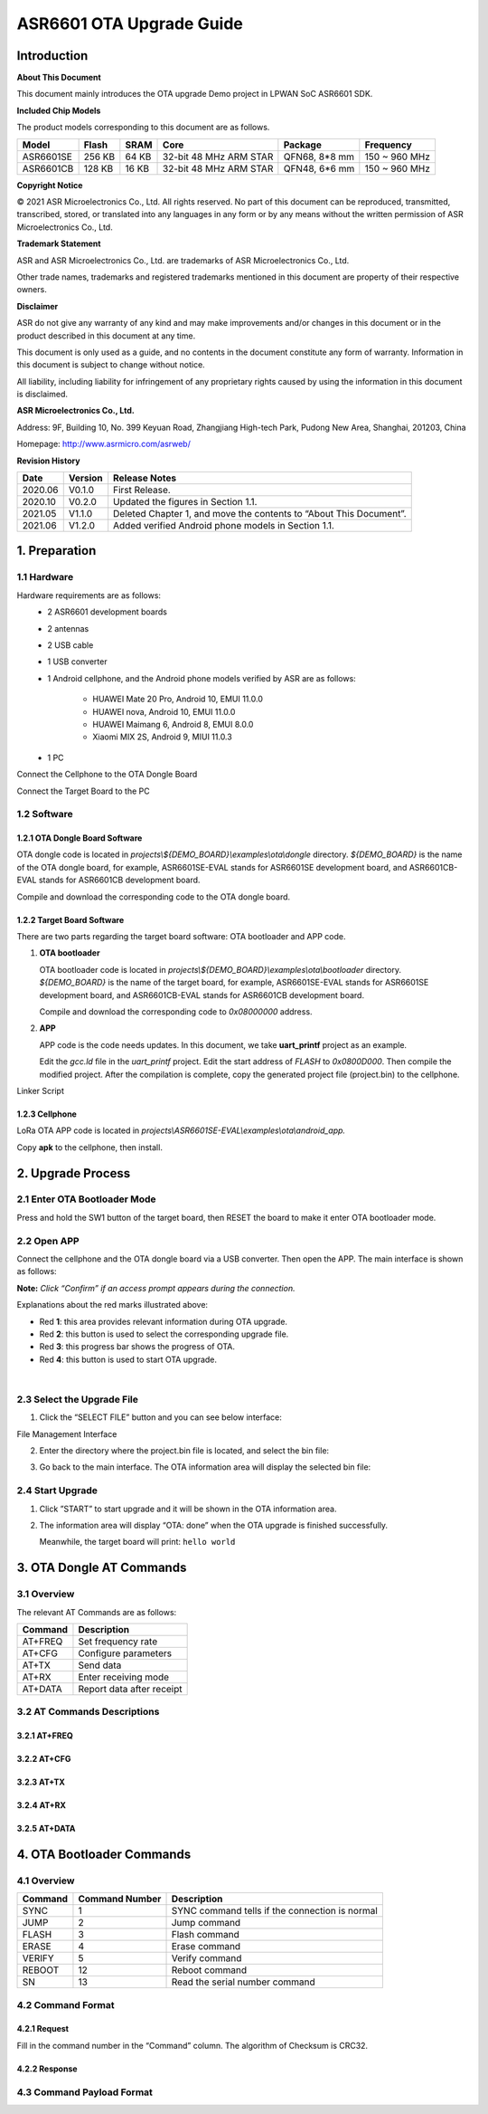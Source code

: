 .. role:: raw-latex(raw)
   :format: latex
..

ASR6601 OTA Upgrade Guide
=========================

Introduction
------------

**About This Document**

This document mainly introduces the OTA upgrade Demo project in LPWAN SoC ASR6601 SDK.

**Included Chip Models**

The product models corresponding to this document are as follows.

+-----------+--------+-------+-----------------------------+---------------+---------------+
| Model     | Flash  | SRAM  | Core                        | Package       | Frequency     |
+===========+========+=======+=============================+===============+===============+
| ASR6601SE | 256 KB | 64 KB | 32-bit 48 MHz ARM STAR      | QFN68, 8*8 mm | 150 ~ 960 MHz |
+-----------+--------+-------+-----------------------------+---------------+---------------+
| ASR6601CB | 128 KB | 16 KB | 32-bit 48 MHz ARM STAR      | QFN48, 6*6 mm | 150 ~ 960 MHz |
+-----------+--------+-------+-----------------------------+---------------+---------------+

**Copyright Notice**

© 2021 ASR Microelectronics Co., Ltd. All rights reserved. No part of this document can be reproduced, transmitted, transcribed, stored, or translated into any languages in any form or by any means without the written permission of ASR Microelectronics Co., Ltd.

**Trademark Statement**

ASR and ASR Microelectronics Co., Ltd. are trademarks of ASR Microelectronics Co., Ltd. 

Other trade names, trademarks and registered trademarks mentioned in this document are property of their respective owners.

**Disclaimer**

ASR do not give any warranty of any kind and may make improvements and/or changes in this document or in the product described in this document at any time.

This document is only used as a guide, and no contents in the document constitute any form of warranty. Information in this document is subject to change without notice.

All liability, including liability for infringement of any proprietary rights caused by using the information in this document is disclaimed.

**ASR Microelectronics Co., Ltd.**

Address: 9F, Building 10, No. 399 Keyuan Road, Zhangjiang High-tech Park, Pudong New Area, Shanghai, 201203, China

Homepage: http://www.asrmicro.com/asrweb/

**Revision History**

+----------+-------------+--------------------------------------------------------------------+
| **Date** | **Version** | **Release Notes**                                                  |
+==========+=============+====================================================================+
| 2020.06  | V0.1.0      | First Release.                                                     |
+----------+-------------+--------------------------------------------------------------------+
| 2020.10  | V0.2.0      | Updated the figures in Section 1.1.                                |
+----------+-------------+--------------------------------------------------------------------+
| 2021.05  | V1.1.0      | Deleted Chapter 1, and move the contents to “About This Document”. |
+----------+-------------+--------------------------------------------------------------------+
| 2021.06  | V1.2.0      | Added verified Android phone models in Section 1.1.                |
+----------+-------------+--------------------------------------------------------------------+

1. Preparation
--------------

1.1 Hardware
~~~~~~~~~~~~

Hardware requirements are as follows:
 -  2 ASR6601 development boards
 -  2 antennas
 -  2 USB cable
 -  1 USB converter
 -  1 Android cellphone,
    and the Android phone models verified by ASR are as follows:    
     -  HUAWEI Mate 20 Pro, Android 10, EMUI 11.0.0
     -  HUAWEI nova, Android 10, EMUI 11.0.0
     -  HUAWEI Maimang 6, Android 8, EMUI 8.0.0
     -  Xiaomi MIX 2S, Android 9, MIUI 11.0.3

 -  1 PC

|image1|

.. raw:: html

   <center>

Connect the Cellphone to the OTA Dongle Board

.. raw:: html

   </center>

|image2|

.. raw:: html

   <center>

Connect the Target Board to the PC

.. raw:: html

   </center>

1.2 Software
~~~~~~~~~~~~

1.2.1 OTA Dongle Board Software
^^^^^^^^^^^^^^^^^^^^^^^^^^^^^^^

OTA dongle code is located in *projects\\${DEMO_BOARD}\\examples\\ota\\dongle* directory. *${DEMO_BOARD}* is the name of the OTA dongle board, for example, ASR6601SE-EVAL stands for ASR6601SE development board, and ASR6601CB-EVAL stands for ASR6601CB development board.

Compile and download the corresponding code to the OTA dongle board.

1.2.2 Target Board Software
^^^^^^^^^^^^^^^^^^^^^^^^^^^

There are two parts regarding the target board software: OTA bootloader and APP code.

(1) **OTA bootloader**

    OTA bootloader code is located in *projects\\${DEMO_BOARD}\\examples\\ota\\bootloader* directory. *${DEMO_BOARD}* is the name of the target board, for example, ASR6601SE-EVAL stands for ASR6601SE development board, and ASR6601CB-EVAL stands for ASR6601CB development board.

    Compile and download the corresponding code to *0x08000000* address.

(2) **APP**

    APP code is the code needs updates. In this document, we take **uart_printf** project as an example.

    Edit the *gcc.ld* file in the *uart_printf* project. Edit the start address of *FLASH* to *0x0800D000*. Then compile the modified project. After the compilation is complete, copy the generated project file (project.bin) to the cellphone.

.. raw:: html

   <center>

|image3|

Linker Script

.. raw:: html

   </center>

1.2.3 Cellphone
^^^^^^^^^^^^^^^

LoRa OTA APP code is located in *projects\\ASR6601SE-EVAL\\examples\\ota\\android\_app.*

Copy **apk** to the cellphone, then install.

2. Upgrade Process
------------------

2.1 Enter OTA Bootloader Mode
~~~~~~~~~~~~~~~~~~~~~~~~~~~~~

Press and hold the SW1 button of the target board, then RESET the board to make it enter OTA bootloader mode.

|image4|



2.2 Open APP
~~~~~~~~~~~~

Connect the cellphone and the OTA dongle board via a USB converter. Then open the APP. The main interface is shown as follows:

.. raw:: html

   <center>

|image5|

.. raw:: html

   </center>

**Note:** *Click “Confirm” if an access prompt appears during the connection.*

.. raw:: html

   <center>

|image6|

.. raw:: html

   </center>

Explanations about the red marks illustrated above:

-  Red **1**: this area provides relevant information during OTA upgrade.

-  Red **2**: this button is used to select the corresponding upgrade file.

-  Red **3**: this progress bar shows the progress of OTA.

-  Red **4**: this button is used to start OTA upgrade.

​

2.3 Select the Upgrade File
~~~~~~~~~~~~~~~~~~~~~~~~~~~

(1) Click the “SELECT FILE” button and you can see below interface:

.. raw:: html

   <center>

|image7|

File Management Interface

.. raw:: html

   </center>

(2) Enter the directory where the project.bin file is located, and select the bin file:

.. raw:: html

   <center>

|image8|

.. raw:: html

   </center>

(3) Go back to the main interface. The OTA information area will display the selected bin file:

.. raw:: html

   <center>

|image9|

.. raw:: html

   </center>



2.4 Start Upgrade
~~~~~~~~~~~~~~~~~

(1) Click ”START” to start upgrade and it will be shown in the OTA information area.

.. raw:: html

   <center>

|image10|

.. raw:: html

   </center>

(2) The information area will display “OTA: done” when the OTA upgrade is finished successfully.

    Meanwhile, the target board will print: ``hello world``

.. raw:: html

   <center>

|image11|

.. raw:: html

   </center>



3. OTA Dongle AT Commands
-------------------------

3.1 Overview
~~~~~~~~~~~~

The relevant AT Commands are as follows:

.. raw:: html

   <center>

======= =========================
Command Description
======= =========================
AT+FREQ Set frequency rate
AT+CFG  Configure parameters
AT+TX   Send data
AT+RX   Enter receiving mode
AT+DATA Report data after receipt
======= =========================

.. raw:: html

   </center>


3.2 AT Commands Descriptions
~~~~~~~~~~~~~~~~~~~~~~~~~~~~

3.2.1 AT+FREQ
^^^^^^^^^^^^^

|image12|

3.2.2 AT+CFG
^^^^^^^^^^^^

|image13|

3.2.3 AT+TX
^^^^^^^^^^^

|image14|

3.2.4 AT+RX
^^^^^^^^^^^

|image15|

3.2.5 AT+DATA
^^^^^^^^^^^^^

|image16|



4. OTA Bootloader Commands
--------------------------

.. _overview-1:

4.1 Overview
~~~~~~~~~~~~

======= ============== ==============================================
Command Command Number Description
======= ============== ==============================================
SYNC    1              SYNC command tells if the connection is normal
JUMP    2              Jump command
FLASH   3              Flash command
ERASE   4              Erase command
VERIFY  5              Verify command
REBOOT  12             Reboot command
SN      13             Read the serial number command
======= ============== ==============================================

4.2 Command Format
~~~~~~~~~~~~~~~~~~

4.2.1 Request
^^^^^^^^^^^^^

|image17|

Fill in the command number in the “Command” column. The algorithm of Checksum is CRC32.

4.2.2 Response
^^^^^^^^^^^^^^

|image18|

4.3 Command Payload Format
~~~~~~~~~~~~~~~~~~~~~~~~~~

|image19|


.. |image1| image:: img/6601_OTA/图1-1.png
.. |image2| image:: img/6601_OTA/图1-2.png
.. |image3| image:: img/6601_OTA/图1-3.png
.. |image4| image:: img/6601_OTA/图2-1.png
.. |image5| image:: img/6601_OTA/图2-2.png
.. |image6| image:: img/6601_OTA/图2-3.png
.. |image7| image:: img/6601_OTA/图2-4.png
.. |image8| image:: img/6601_OTA/图2-5.png
.. |image9| image:: img/6601_OTA/图2-6.png
.. |image10| image:: img/6601_OTA/图2-7.png
.. |image11| image:: img/6601_OTA/图2-8.png
.. |image12| image:: img/6601_OTA/图3-1.png
.. |image13| image:: img/6601_OTA/图3-2.png
.. |image14| image:: img/6601_OTA/图3-3.png
.. |image15| image:: img/6601_OTA/图3-4.png
.. |image16| image:: img/6601_OTA/图3-5.png
.. |image17| image:: img/6601_OTA/图4-1.png
.. |image18| image:: img/6601_OTA/图4-2.png
.. |image19| image:: img/6601_OTA/图4-3.png